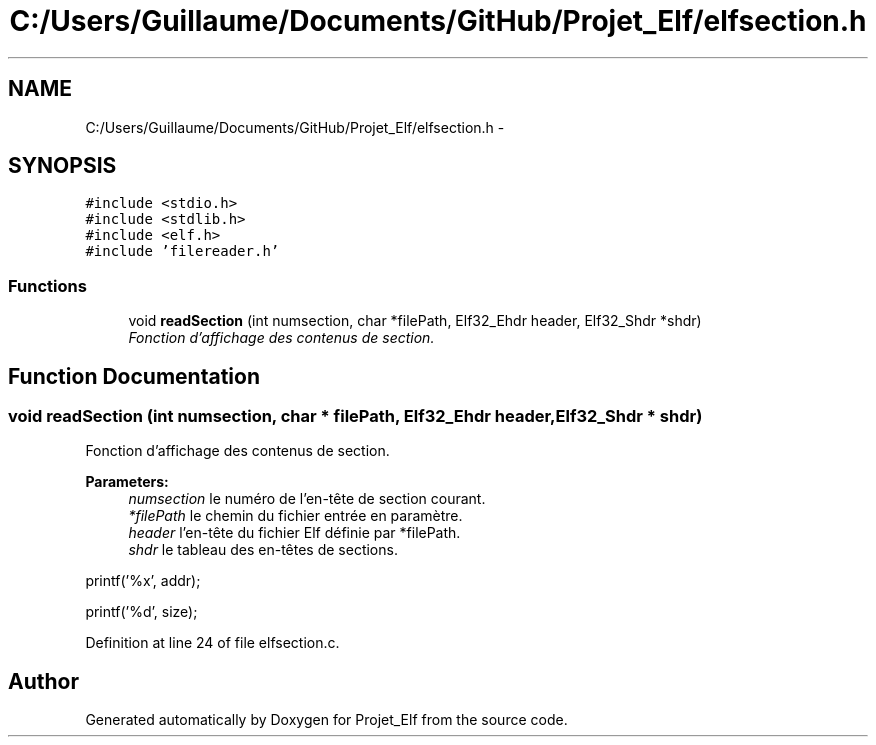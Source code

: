 .TH "C:/Users/Guillaume/Documents/GitHub/Projet_Elf/elfsection.h" 3 "Fri Jan 15 2016" "Projet_Elf" \" -*- nroff -*-
.ad l
.nh
.SH NAME
C:/Users/Guillaume/Documents/GitHub/Projet_Elf/elfsection.h \- 
.SH SYNOPSIS
.br
.PP
\fC#include <stdio\&.h>\fP
.br
\fC#include <stdlib\&.h>\fP
.br
\fC#include <elf\&.h>\fP
.br
\fC#include 'filereader\&.h'\fP
.br

.SS "Functions"

.in +1c
.ti -1c
.RI "void \fBreadSection\fP (int numsection, char *filePath, Elf32_Ehdr header, Elf32_Shdr *shdr)"
.br
.RI "\fIFonction d'affichage des contenus de section\&. \fP"
.in -1c
.SH "Function Documentation"
.PP 
.SS "void readSection (int numsection, char * filePath, Elf32_Ehdr header, Elf32_Shdr * shdr)"

.PP
Fonction d'affichage des contenus de section\&. 
.PP
\fBParameters:\fP
.RS 4
\fInumsection\fP le numéro de l'en-tête de section courant\&. 
.br
\fI*filePath\fP le chemin du fichier entrée en paramètre\&. 
.br
\fIheader\fP l'en-tête du fichier Elf définie par *filePath\&. 
.br
\fIshdr\fP le tableau des en-têtes de sections\&. 
.RE
.PP
printf('%x', addr);
.PP
printf('%d', size); 
.PP
Definition at line 24 of file elfsection\&.c\&.
.SH "Author"
.PP 
Generated automatically by Doxygen for Projet_Elf from the source code\&.
